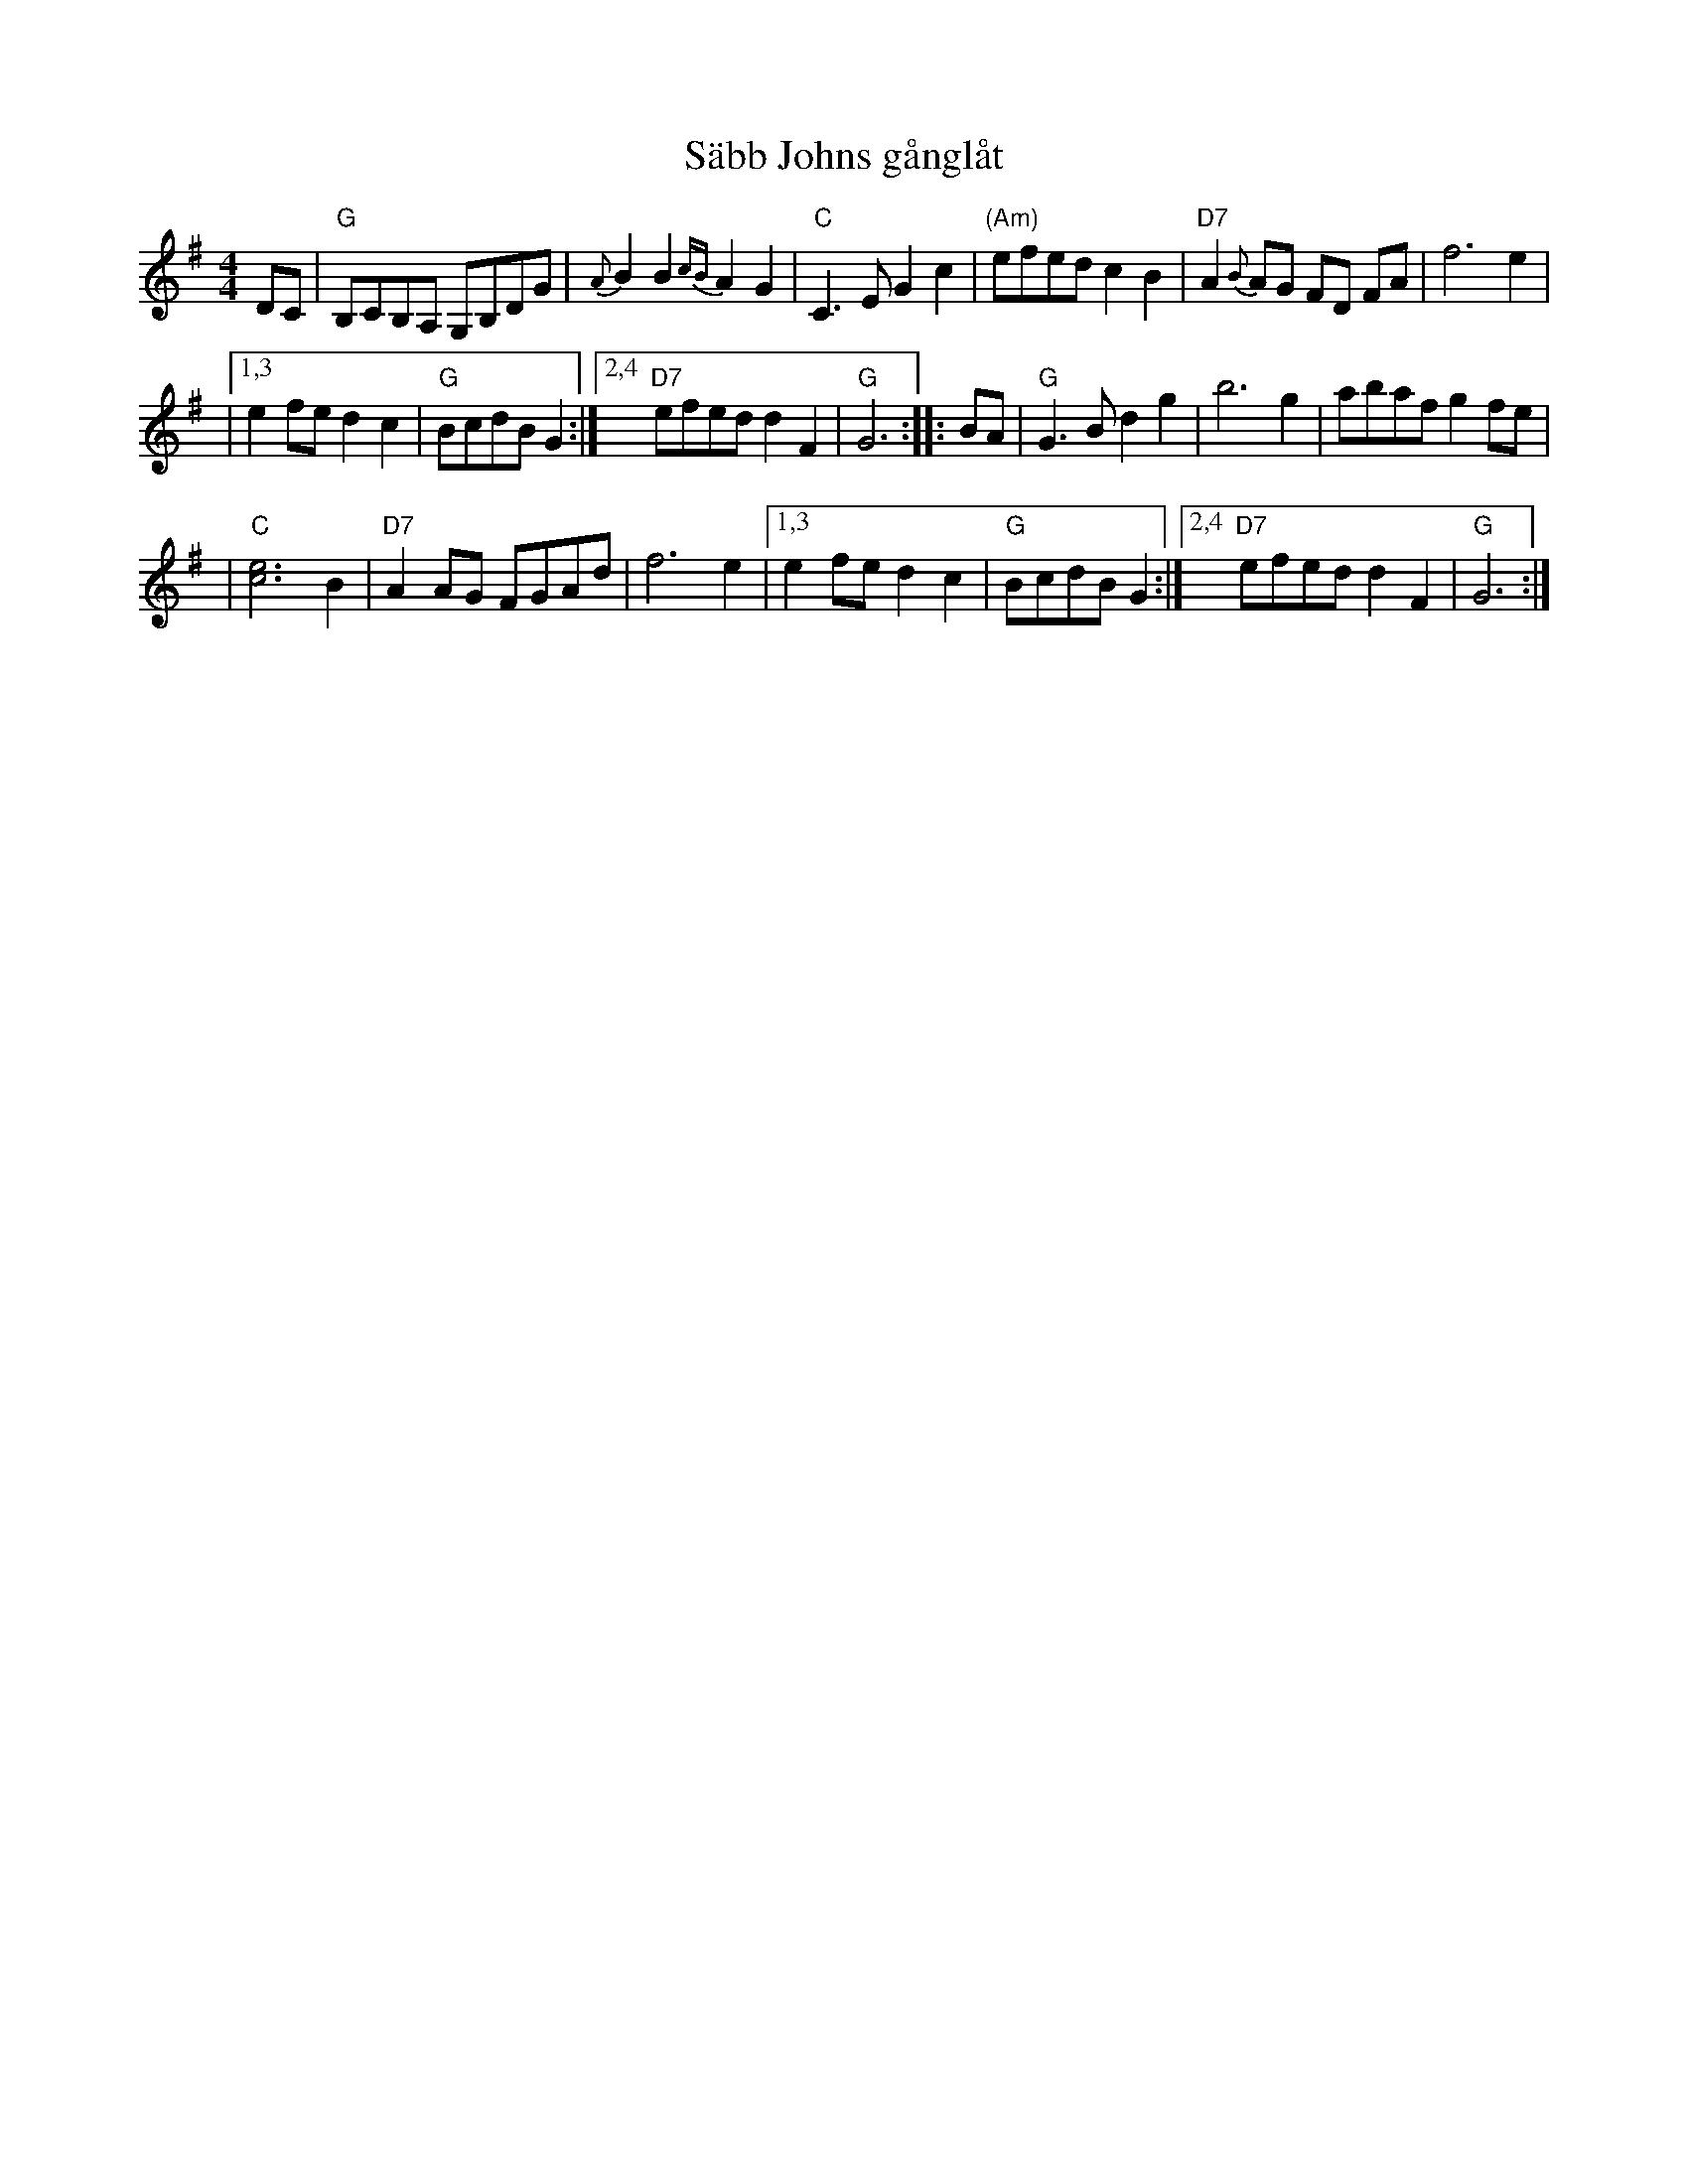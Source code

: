 X: 1
T: S\"abb Johns g\aangl\aat
Z: 1997 by John Chambers <jc@trillian.mit.edu>
D: L\aatar f\"or Glada F\"otter
M: 4/4
L: 1/8
K: G
%%staffsep      45
DC \
| "G"B,CB,A, G,B,DG | {A}B2 B2 {cB}A2 G2 \
| "C"C3 E G2 c2 | "(Am)"efed c2 B2 \
| "D7"A2 {B}AG FD FA | f6 e2 |
|1,3 e2 fe d2 c2 | "G"BcdB G2 \
:|2,4 "D7"efed d2 F2 | "G"G6 :: BA \
| "G"G3 B d2 g2 | b6  g2 | abaf g2 fe |
| "C"[e6c6] B2 \
|"D7"A2AG FGAd | f6 e2 \
|1,3 e2 fe d2 c2 | "G"BcdB G2 \
:|2,4 "D7"efed d2 F2 | "G"G6 :|


